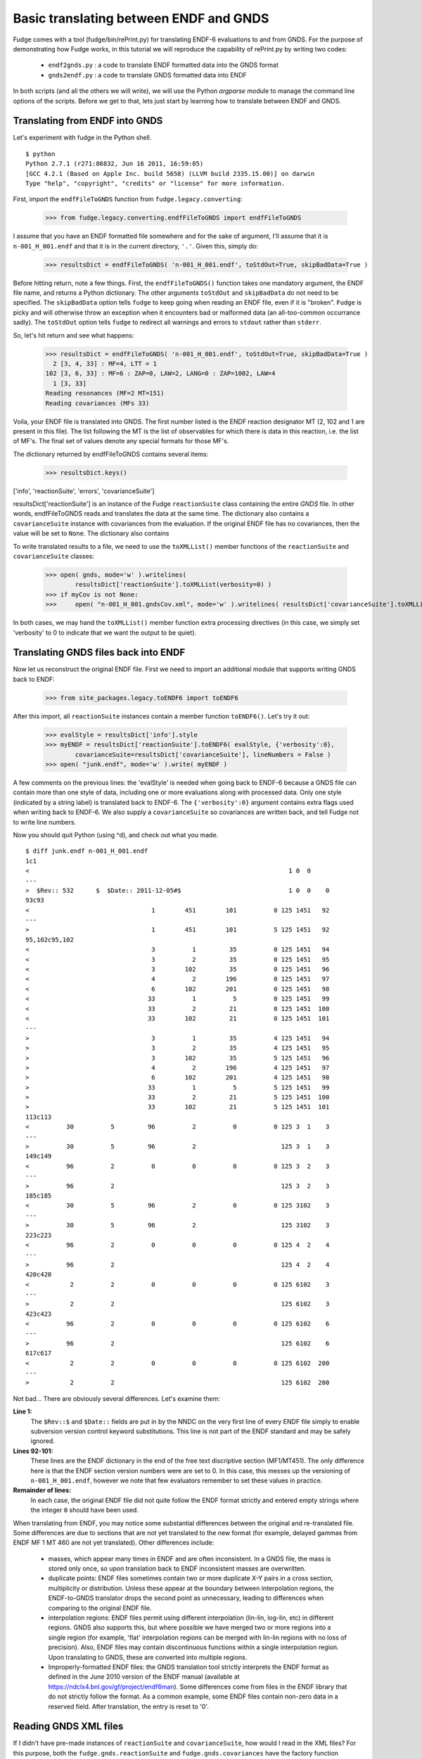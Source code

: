 Basic translating between ENDF and GNDS
======================================

Fudge comes with a tool (fudge/bin/rePrint.py) for translating ENDF-6 evaluations to and from GNDS.
For the purpose of demonstrating how Fudge works, in this tutorial we will reproduce the capability of rePrint.py
by writing two codes:
    
    * ``endf2gnds.py`` : a code to translate ENDF formatted data into the GNDS format
    * ``gnds2endf.py`` : a code to translate GNDS formatted data into ENDF

In both scripts (and all the others we will write), we will use the Python `argparse` module to 
manage the command line options of the scripts.  Before we get to that, lets just start by learning how to translate between ENDF and GNDS.

Translating from ENDF into GNDS
------------------------------
Let's experiment with fudge in the Python shell.

::

    $ python
    Python 2.7.1 (r271:86832, Jun 16 2011, 16:59:05) 
    [GCC 4.2.1 (Based on Apple Inc. build 5658) (LLVM build 2335.15.00)] on darwin
    Type "help", "copyright", "credits" or "license" for more information.

    
First, import the ``endfFileToGNDS`` function from ``fudge.legacy.converting``:

    >>> from fudge.legacy.converting.endfFileToGNDS import endfFileToGNDS
    
I assume that you have an ENDF formatted file somewhere and for the sake of argument, I'll 
assume that it is ``n-001_H_001.endf`` and that it is in the current directory, ``'.'``.  Given this, 
simply do:

    >>> resultsDict = endfFileToGNDS( 'n-001_H_001.endf', toStdOut=True, skipBadData=True )
    
Before hitting return, note a few things.  First, the ``endfFileToGNDS()`` function takes one mandatory argument,
the ENDF file name, and returns a Python dictionary.
The other arguments ``toStdOut`` and ``skipBadData`` do not need to be specified.
The ``skipBadData`` option tells ``fudge`` to keep going when reading an ENDF file, even if it is "broken".
``Fudge`` is picky and will otherwise throw an exception when it encounters bad or malformed data
(an all-too-common occurrance sadly).  The ``toStdOut`` option tells ``fudge`` to redirect all warnings and errors
to ``stdout`` rather than ``stderr``.

So, let's hit return and see what happens:

    >>> resultsDict = endfFileToGNDS( 'n-001_H_001.endf', toStdOut=True, skipBadData=True )
      2 [3, 4, 33] : MF=4, LTT = 1
    102 [3, 6, 33] : MF=6 : ZAP=0, LAW=2, LANG=0 : ZAP=1002, LAW=4
      1 [3, 33]
    Reading resonances (MF=2 MT=151)
    Reading covariances (MFs 33)

Voila, your ENDF file is translated into GNDS.  The first number listed is the ENDF reaction designator
MT (2, 102 and 1 are present in this file).  The list following the MT is the list of observables
for which there is data in this reaction, i.e. the list of MF's.  The final set of values denote any special formats for those MF's.

The dictionary returned by endfFileToGNDS contains several items:

    >>> resultsDict.keys()
['info', 'reactionSuite', 'errors', 'covarianceSuite']

resultsDict['reactionSuite'] is an instance of the Fudge ``reactionSuite`` class containing the entire `GNDS` file.
In other words, endfFileToGNDS reads and translates the data at the same time.
The dictionary also contains a ``covarianceSuite`` instance with covariances from the evaluation.
If the original ENDF file has no covariances, then the value will be set to ``None``.
The dictionary also contains

To write translated results to a file, we need to use the ``toXMLList()`` member functions
of the ``reactionSuite`` and ``covarianceSuite`` classes:
    
    >>> open( gnds, mode='w' ).writelines(
            resultsDict['reactionSuite'].toXMLList(verbosity=0) )
    >>> if myCov is not None:
    >>>     open( "n-001_H_001.gndsCov.xml", mode='w' ).writelines( resultsDict['covarianceSuite'].toXMLList(verbosity=0) )

In both cases, we may hand the ``toXMLList()`` member function extra processing directives
(in this case, we simply set 'verbosity' to 0 to indicate that we want the output to be quiet).

Translating GNDS files back into ENDF
------------------------------------

Now let us reconstruct the original ENDF file.  First we need to import an additional module that supports writing
GNDS back to ENDF:

    >>> from site_packages.legacy.toENDF6 import toENDF6

After this import, all ``reactionSuite`` instances contain a member function ``toENDF6()``.  Let's try it out:

    >>> evalStyle = resultsDict['info'].style
    >>> myENDF = resultsDict['reactionSuite'].toENDF6( evalStyle, {'verbosity':0},
            covarianceSuite=resultsDict['covarianceSuite'], lineNumbers = False )
    >>> open( "junk.endf", mode='w' ).write( myENDF )

A few comments on the previous lines: the 'evalStyle' is needed when going back to ENDF-6 because a GNDS file
can contain more than one style of data, including one or more evaluations along with processed data.
Only one style (indicated by a string label) is translated back to ENDF-6.  The ``{'verbosity':0}`` argument
contains extra flags used when writing back to ENDF-6. We also supply a ``covarianceSuite`` so covariances are
written back, and tell Fudge not to write line numbers.

Now you should quit Python (using ^d), and check out what you made.

::

    $ diff junk.endf n-001_H_001.endf 
    1c1
    <                                                                      1 0  0
    ---
    >  $Rev:: 532      $  $Date:: 2011-12-05#$                             1 0  0    0
    93c93
    <                                 1        451        101          0 125 1451   92
    ---
    >                                 1        451        101          5 125 1451   92
    95,102c95,102
    <                                 3          1         35          0 125 1451   94
    <                                 3          2         35          0 125 1451   95
    <                                 3        102         35          0 125 1451   96
    <                                 4          2        196          0 125 1451   97
    <                                 6        102        201          0 125 1451   98
    <                                33          1          5          0 125 1451   99
    <                                33          2         21          0 125 1451  100
    <                                33        102         21          0 125 1451  101
    ---
    >                                 3          1         35          4 125 1451   94
    >                                 3          2         35          4 125 1451   95
    >                                 3        102         35          5 125 1451   96
    >                                 4          2        196          4 125 1451   97
    >                                 6        102        201          4 125 1451   98
    >                                33          1          5          5 125 1451   99
    >                                33          2         21          5 125 1451  100
    >                                33        102         21          5 125 1451  101
    113c113
    <          30          5         96          2          0          0 125 3  1    3
    ---
    >          30          5         96          2                       125 3  1    3
    149c149
    <          96          2          0          0          0          0 125 3  2    3
    ---
    >          96          2                                             125 3  2    3
    185c185
    <          30          5         96          2          0          0 125 3102    3
    ---
    >          30          5         96          2                       125 3102    3
    223c223
    <          96          2          0          0          0          0 125 4  2    4
    ---
    >          96          2                                             125 4  2    4
    420c420
    <           2          2          0          0          0          0 125 6102    3
    ---
    >           2          2                                             125 6102    3
    423c423
    <          96          2          0          0          0          0 125 6102    6
    ---
    >          96          2                                             125 6102    6
    617c617
    <           2          2          0          0          0          0 125 6102  200
    ---
    >           2          2                                             125 6102  200    

Not bad...  There are obviously several differences.  Let's examine them:

**Line 1:**
      The ``$Rev::$`` and ``$Date::`` fields are put in by the NNDC on the 
      very first line of every ENDF file simply to enable subversion version control
      keyword substitutions.  This line is not part of the ENDF standard and may be 
      safely ignored.
**Lines 92-101:**
      These lines are the ENDF dictionary in the end of the free text discriptive
      section (MF1/MT451).  The only difference here is that the ENDF section version numbers 
      were are set to 0.  In this case, this messes up the versioning of ``n-001_H_001.endf``, 
      however we note that few evaluators remember to set these values in practice.
**Remainder of lines:**
      In each case, the original ENDF file did not quite follow the ENDF format
      strictly and entered empty strings where the integer ``0`` should have been used.

When translating from ENDF, you may notice some substantial differences between the original and re-translated file.
Some differences are due to sections that are not yet translated to the new format (for example, delayed gammas from ENDF
MF 1 MT 460 are not yet translated). Other differences include:

    - masses, which appear many times in ENDF and are often inconsistent. In a GNDS file, the mass is stored only once,
      so upon translation back to ENDF inconsistent masses are overwritten.

    - duplicate points: ENDF files sometimes contain two or more duplicate X-Y pairs in a cross section, multiplicity
      or distribution. Unless these appear at the boundary between interpolation regions, the ENDF-to-GNDS translator
      drops the second point as unnecessary, leading to differences when comparing to the original ENDF file.

    - interpolation regions: ENDF files permit using different interpolation (lin-lin, log-lin, etc) in different
      regions. GNDS also supports this, but where possible we have merged two or more regions into a single region (for
      example, 'flat' interpolation regions can be merged with lin-lin regions with no loss of precision). Also, ENDF
      files may contain discontinuous functions within a single interpolation region. Upon translating to GNDS, these are
      converted into multiple regions.

    - Improperly-formatted ENDF files: the GNDS translation tool strictly interprets the ENDF format as defined in the
      June 2010 version of the ENDF manual (available at https://ndclx4.bnl.gov/gf/project/endf6man). Some differences come
      from files in the ENDF library that do not strictly follow the format. As a common example, some ENDF files contain
      non-zero data in a reserved field. After translation, the entry is reset to '0'.



Reading GNDS XML files
---------------------

If I didn't have pre-made instances of ``reactionSuite`` and ``covarianceSuite``, how would I read in the XML files?
For this purpose, both the ``fudge.gnds.reactionSuite`` and ``fudge.gnds.covariances`` have the factory function ``readXML()``.
To use them do:

    >>> from fudge.gnds import reactionSuite
    >>> from fudge.gnds.covariances import covarianceSuite
    >>> myOtherEval = reactionSuite.readXML( "n-001_H_001.gnds.xml" )

This reads in the evaluation itself.  To read in the covariances, we need to tell the
To use them do:

    >>> from fudge.gnds import reactionSuite
    >>> from fudge.gnds.covariances import covarianceSuite
    >>> myOtherEval = reactionSuite.readXML( "n-001_H_001.gnds.xml" )

This reads in the evaluation itself.  To read in the covariances, we need to tell the
To use them do:

    >>> from fudge.gnds import reactionSuite
    >>> from fudge.gnds.covariances import covarianceSuite
    >>> myOtherEval = reactionSuite.readXML( "n-001_H_001.gnds.xml" )

This reads in the evaluation itself.  To read in the covariances, we need to tell the `covariances.readXML()` function
where the evaluation is so that it can set up the hyperlinks correctly:

    >>> myOtherCov = covarianceSuite.readXML( "n-001_H_001.gndsCov.xml", reactionSuite=myOtherEval )

Setting up the translator scripts
---------------------------------

In this final section of the first tutorial, we'll actually make the two scripts ``endf2gnds.py`` and ``gnds2endf.py``.
Let's start by making the files and then editing the first:
::

    $ touch endf2gnds.py gnds2endf.py
    $ chmod u+x endf2gnds.py gnds2endf.py
    $ vim endf2gnds.py
    
For ``endf2gnds.py``, we want to read one ENDF file and write the GNDS evaluation file and (if present) the GNDS covariance file. Since there are two output files, we want them to have the same prefix for bookkeeping purposes.  So, here is my version of ``endf2gnds.py`` (download it :download:`here <endf2gnds.py>`):
::

    #! /usr/bin/env python
    import argparse
    from fudge.legacy.converting.endfFileToGNDS import endfFileToGNDS
    
    # Process command line options
    parser = argparse.ArgumentParser(description='Translate ENDF into GNDS')
    parser.add_argument('inFile', type=str, help='The ENDF file you want to translate.' )
    parser.add_argument('-o', dest='outFilePrefix', default=None, help='''Specify the output file's prefix to be ``outFilePrefix``.  The outputted files have extensions ".gnds.xml" and ".gndsCov.xml"vfor the GNDS main evaluations and covariance files and ".endf" for ENDF files.''' )
    args = parser.parse_args()
    
    # Compute output file names
    if args.outFilePrefix != None:
        outEvalFile = args.outFilePrefix + '.gnds.xml'
        outCovFile = args.outFilePrefix + '.gndsCov.xml'
    else:
        outEvalFile = args.inFile.replace( '.endf', '.gnds.xml' )
        outCovFile = args.inFile.replace( '.endf', '.gndsCov.xml' )
        
    # Now translate
    results = endfFileToGNDS( args.inFile, toStdOut=True, skipBadData=True )
    myEval = results['reactionSuite']
    myCov = results['covarianceSuite']
    open( outEvalFile, mode='w' ).writelines( line+'\n' for line in myEval.toXMLList( {'verbosity':0} ) )
    if myCov is not None:
         open( outCovFile, mode='w' ).writelines( line+'\n' for line in myCov.toXMLList( {'verbosity':0} ) )

I urge you to try it out.  If you are unsure how to use it, type ``./endf2gnds.py --help``.

``gnds2endf.py`` is similar.  However, we need to specify an input file prefix, the style to translate,
and optionally the  output file name.  This is my version of ``gnds2endf.py`` (download it :download:`here <gnds2endf.py>`):
::

    #! /usr/bin/env python
    import argparse, os
    from fudge.gnds import reactionSuite
    from fudge.gnds.covariances import covarianceSuite
    
    # Process command line options
    parser = argparse.ArgumentParser(description='Translate GNDS into ENDF')
    parser.add_argument('inFilePrefix', type=str, help='The prefix of the GNDS files you want to translate.' )
    parser.add_argument('--style', type=str, help='Data style to translate back to ENDF-6', default='eval' )
    parser.add_argument('-o', dest='outFile', default=None, help='Specify the output file' )
    args = parser.parse_args()
    
    # Compute input file names
    inEvalFile = args.inFilePrefix + '.gnds.xml'
    inCovFile = args.inFilePrefix + '.gndsCov.xml'
    
    # Compute the output file name
    if args.outFile == None: outFile = args.inFilePrefix + '.endf'
    else:                    outFile = args.outFile
        
    # Read in XML files
    myEval = reactionSuite.readXML( inEvalFile )
    if os.path.exists( inCovFile ): myCov = covarianceSuite.readXML( inCovFile, reactionSuite=myEval )
    else:                           myCov = None
    
    # Now translate
    open( outFile, mode='w' ).write( myEval.toENDF6( args.style, {'verbosity':0}, covarianceSuite=myCov ) )

